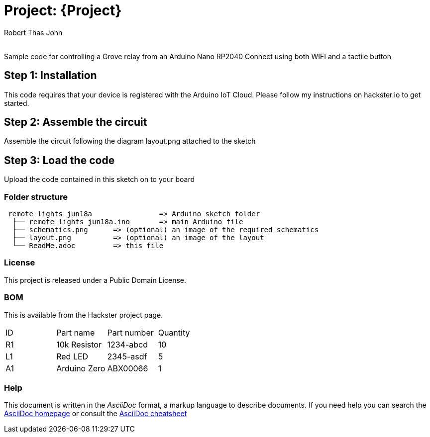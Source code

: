 :Author: Robert Thas John
:Email:
:Date: 18/06/2022
:Revision: version#
:License: Public Domain

= Project: {Project}

Sample code for controlling a Grove relay from an Arduino Nano RP2040 Connect using both WIFI and a tactile button

== Step 1: Installation
This code requires that your device is registered with the Arduino IoT Cloud. Please follow my instructions on hackster.io to get started.



== Step 2: Assemble the circuit

Assemble the circuit following the diagram layout.png attached to the sketch

== Step 3: Load the code

Upload the code contained in this sketch on to your board

=== Folder structure

....
 remote_lights_jun18a                => Arduino sketch folder
  ├── remote_lights_jun18a.ino       => main Arduino file
  ├── schematics.png      => (optional) an image of the required schematics
  ├── layout.png          => (optional) an image of the layout
  └── ReadMe.adoc         => this file
....

=== License
This project is released under a {License} License.
 

=== BOM
This is available from the Hackster project page.

|===
| ID | Part name      | Part number | Quantity
| R1 | 10k Resistor   | 1234-abcd   | 10       
| L1 | Red LED        | 2345-asdf   | 5        
| A1 | Arduino Zero   | ABX00066    | 1        
|===


=== Help
This document is written in the _AsciiDoc_ format, a markup language to describe documents. 
If you need help you can search the http://www.methods.co.nz/asciidoc[AsciiDoc homepage]
or consult the http://powerman.name/doc/asciidoc[AsciiDoc cheatsheet]
